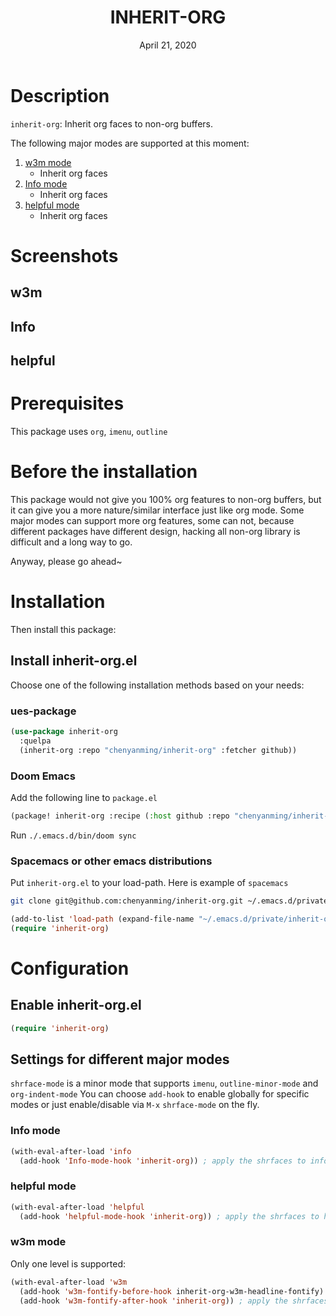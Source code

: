#+TITLE:   INHERIT-ORG
#+DATE:    April 21, 2020
#+SINCE:   {replace with next tagged release version}
#+STARTUP: inlineimages nofold

* Table of Contents :TOC_3:noexport:
- [[#description][Description]]
- [[#screenshots][Screenshots]]
  - [[#w3m][w3m]]
  - [[#info][Info]]
  - [[#helpful][helpful]]
- [[#prerequisites][Prerequisites]]
- [[#before-the-installation][Before the installation]]
- [[#installation][Installation]]
  - [[#install-inherit-orgel][Install inherit-org.el]]
    - [[#ues-package][ues-package]]
    - [[#doom-emacs][Doom Emacs]]
    - [[#spacemacs-or-other-emacs-distributions][Spacemacs or other emacs distributions]]
- [[#configuration][Configuration]]
  - [[#enable-inherit-orgel][Enable inherit-org.el]]
  - [[#settings-for-different-major-modes][Settings for different major modes]]
    - [[#info-mode][Info mode]]
    - [[#helpful-mode][helpful mode]]
    - [[#w3m-mode][w3m mode]]

* Description
=inherit-org=: Inherit org faces to non-org buffers.

The following major modes are supported at this moment:

1. [[https://github.com/emacs-w3m/emacs-w3m][w3m mode]]
   - Inherit org faces

2. [[https://www.emacswiki.org/emacs/InfoMode][Info mode]]
   - Inherit org faces

3. [[https://github.com/Wilfred/helpful][helpful mode]]
   - Inherit org faces

* Screenshots
** w3m
#+html: <p align="center"><img src="img/w3m.png" width="60%"/></p>
** Info
#+html: <p align="center"><img src="img/Info.png" width="60%"/></p>
** helpful
#+html: <p align="center"><img src="img/helpful.png" width="60%"/></p>

* Prerequisites
This package uses =org=, =imenu=, =outline=

* Before the installation
This package would not give you 100% org features to non-org buffers, but it can
give you a more nature/similar interface just like org mode. Some major modes
can support more org features, some can not, because different packages have
different design, hacking all non-org library is difficult and a long way to go.

Anyway, please go ahead~

* Installation

Then install this package:

** Install inherit-org.el
Choose one of the following installation methods based on your needs:

*** ues-package

#+BEGIN_SRC emacs-lisp
(use-package inherit-org
  :quelpa
  (inherit-org :repo "chenyanming/inherit-org" :fetcher github))
#+END_SRC

*** Doom Emacs
Add the following line to =package.el=
#+BEGIN_SRC emacs-lisp
(package! inherit-org :recipe (:host github :repo "chenyanming/inherit-org"))
#+END_SRC

Run =./.emacs.d/bin/doom sync=

*** Spacemacs or other emacs distributions
Put =inherit-org.el= to your load-path. Here is example of ~spacemacs~

#+BEGIN_SRC sh
git clone git@github.com:chenyanming/inherit-org.git ~/.emacs.d/private/inherit-org
#+END_SRC

#+BEGIN_SRC emacs-lisp
(add-to-list 'load-path (expand-file-name "~/.emacs.d/private/inherit-org"))
(require 'inherit-org)
#+END_SRC

* Configuration

** Enable inherit-org.el

#+BEGIN_SRC emacs-lisp
(require 'inherit-org)
#+END_SRC

** Settings for different major modes

=shrface-mode= is a minor mode that supports =imenu=, =outline-minor-mode= and
=org-indent-mode= You can choose =add-hook= to enable globally for specific modes or
just enable/disable via =M-x= =shrface-mode= on the fly.

*** Info mode
#+BEGIN_SRC emacs-lisp
(with-eval-after-load 'info
  (add-hook 'Info-mode-hook 'inherit-org)) ; apply the shrfaces to info mode buffers
#+END_SRC

*** helpful mode
#+BEGIN_SRC emacs-lisp
(with-eval-after-load 'helpful
  (add-hook 'helpful-mode-hook 'inherit-org)) ; apply the shrfaces to helpful mode buffers
#+END_SRC

*** w3m mode
Only one level is supported:
#+BEGIN_SRC emacs-lisp
(with-eval-after-load 'w3m
  (add-hook 'w3m-fontify-before-hook inherit-org-w3m-headline-fontify) ; fontify w3m headline before applying shrfaces
  (add-hook 'w3m-fontify-after-hook 'inherit-org)) ; apply the shrfaces to w3m mode buffers
#+END_SRC
